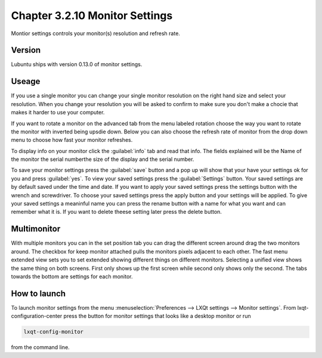 Chapter 3.2.10 Monitor Settings
===============================

Montior settings controls your monitor(s) resolution and refresh rate.


Version
-------
Lubuntu ships with version 0.13.0 of monitor settings.

Useage
------
If you use a single monitor you can change your single monitor resolution on the right hand size and select your resolution. When you change your resolution you will be asked to confirm to make sure you don't make a chocie that makes it harder to use your computer. 

If you want to rotate a monitor on the advanced tab from the  menu labeled rotation choose the way you want to rotate the monitor with inverted being upsdie down. Below you can also choose the refresh rate of monitor from the drop down menu to choose how fast your monitor refreshes.  

To display info on your monitor click the :guilabel:`info` tab and read that info. The fields explained will be the Name of the monitor the serial numberthe size of the display and the serial number.

To save your monitor settings press the :guilabel:`save` button and a pop up will show that your have your settings ok for you and press :guilabel:`yes`. To view your saved settings press the :guilabel:`Settings` button. Your saved settings are by default saved under the time and date. If you want to apply your saved settings press the settings button with the wrench and screwdriver. To choose your saved settings press the apply button and your settings will be applied. To give your saved settings a meaninful name you can press the rename button with a name for what you want and can remember what it is. If you want to delete theese setting later press the delete button.   

.. image:: monitor_settings.png


Multimonitor
------------
With multiple monitors you can in the set position tab you can drag the different screen around drag the two monitors around. The checkbox for keep monitor attached pulls the monitors pixels adjacent to each other. The fast menu extended view sets you to set extended showing different things on different monitors. Selecting a unified view shows the same thing on both screens. First only shows up the first screen while second only shows only the second. The tabs towards the bottom are settings for each monitor.  

.. image:: multimonitor_settings.png


How to launch
-------------

To launch monitor settings from the menu :menuselection:`Preferences --> LXQt settings --> Monitor settings`. From lxqt-configuration-center press the button for monitor settings that looks like a desktop monitor or run

.. code::

  lxqt-config-monitor 
  
from the command line. 
